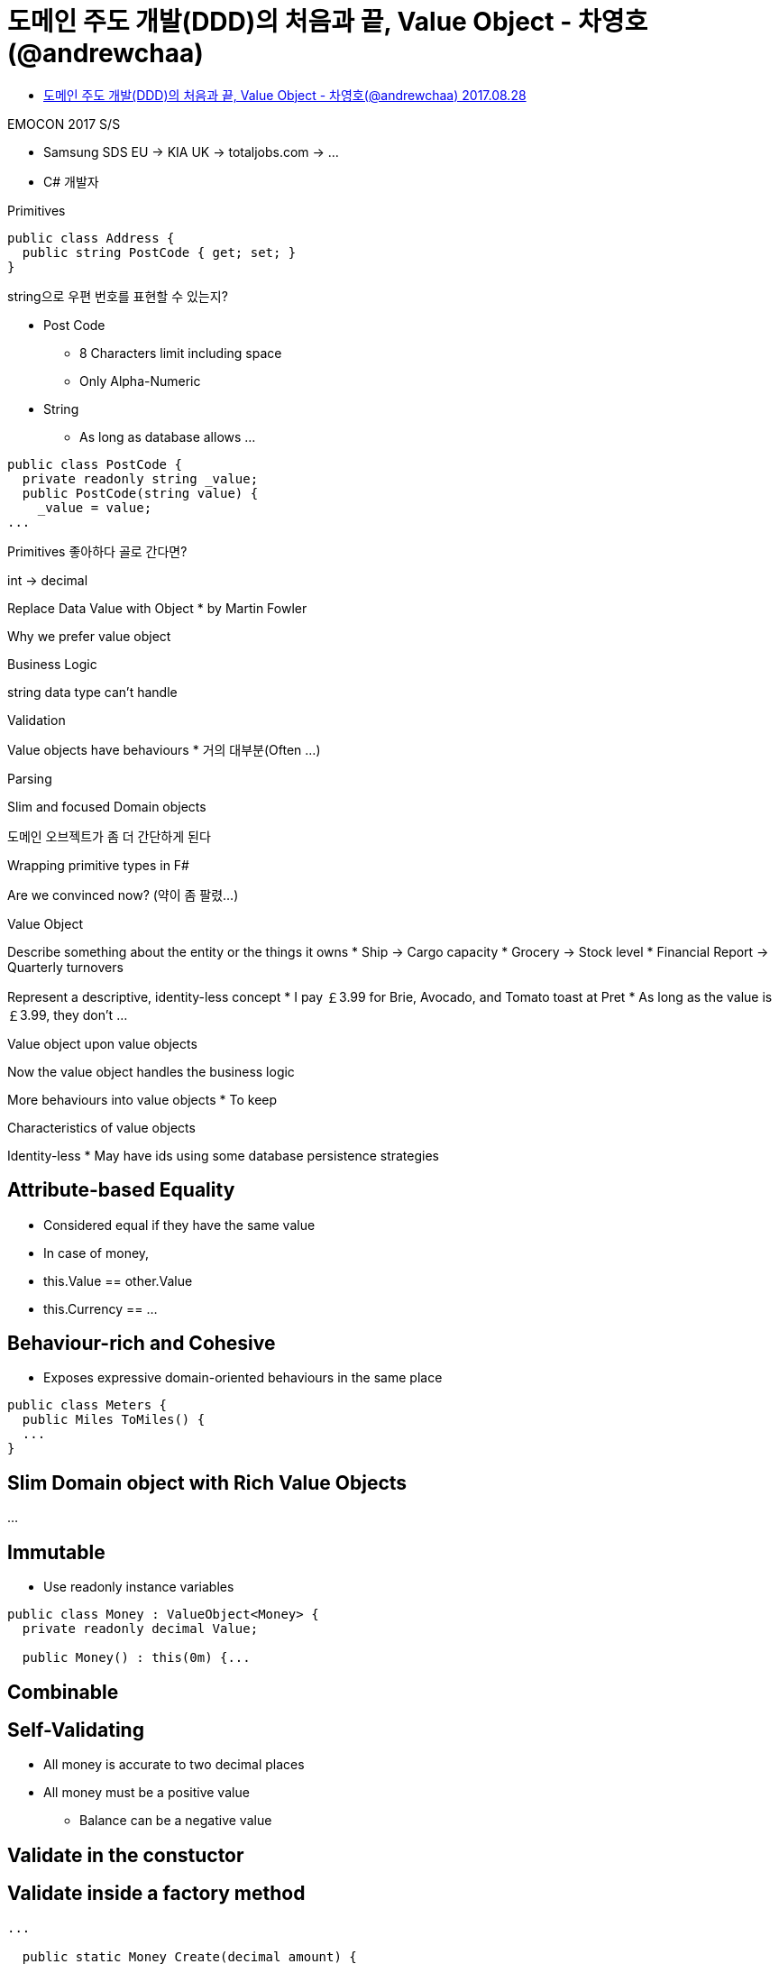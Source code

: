 = 도메인 주도 개발(DDD)의 처음과 끝, Value Object - 차영호(@andrewchaa)

* https://www.youtube.com/watch?v=cWdFxBi6joA[도메인 주도 개발(DDD)의 처음과 끝, Value Object - 차영호(@andrewchaa) 2017.08.28]

EMOCON 2017 S/S

* Samsung SDS EU -> KIA UK -> totaljobs.com -> ...
* C# 개발자

Primitives

----
public class Address {
  public string PostCode { get; set; }
}
----

string으로 우편 번호를 표현할 수 있는지?

* Post Code
** 8 Characters limit including space
** Only Alpha-Numeric
* String
** As long as database allows
...

----
public class PostCode {
  private readonly string _value;
  public PostCode(string value) {
    _value = value;
...
----

Primitives 좋아하다 골로 간다면?

int -> decimal

Replace Data Value with Object
* by Martin Fowler

Why we prefer value object

Business Logic

string data type can't handle

Validation

Value objects have behaviours
* 거의 대부분(Often ...)

Parsing

Slim and focused Domain objects

도메인 오브젝트가 좀 더 간단하게 된다

Wrapping primitive types in F#

Are we convinced now? (약이 좀 팔렸...)

Value Object

Describe something about the entity or the things it owns
* Ship -> Cargo capacity
* Grocery -> Stock level
* Financial Report -> Quarterly turnovers

Represent a descriptive, identity-less concept
* I pay ￡3.99 for Brie, Avocado, and Tomato toast at Pret
* As long as the value is ￡3.99, they don't ...

Value object upon value objects


Now the value object handles the business logic

More behaviours into value objects
* To keep

Characteristics of value objects

Identity-less
* May have ids using some database persistence strategies

== Attribute-based Equality
* Considered equal if they have the same value

* In case of money,
* this.Value == other.Value
* this.Currency == ...

== Behaviour-rich and Cohesive
* Exposes expressive domain-oriented behaviours in the same place

----
public class Meters {
  public Miles ToMiles() {
  ...
}
----

== Slim Domain object with Rich Value Objects
...

== Immutable
* Use readonly instance variables

----
public class Money : ValueObject<Money> {
  private readonly decimal Value;

  public Money() : this(0m) {...
----

== Combinable

== Self-Validating
* All money is accurate to two decimal places
* All money must be a positive value
** Balance can be a negative value

== Validate in the constuctor
----

----

== Validate inside a factory method

----
...

  public static Money Create(decimal amount) {
    if (amount & 0.01m != 0)
      throw new MoreThanTwoDecimalPlacesException();
    if (amount < 0)
      throw...
----

== Testable
----
public void First_names_cannot_be_empty() {
  try {
    var name = new Name("", "Torvalds");
  } catch (ApplicationException e) {
    Assert.AreEqual("You must specify a first name.", e.Message);
    return;
  }
  Assert.Fail("No ApplicationException was thrown");
}
----

== Common Modeling Pattern

== Static Factory Method
...

== Micro Types (or Tiny Types)
* Further wrapping already-expressive types with even more expressive types
* Adds contextual clarity to ...

----
public class OvertimeCalculator {
  public OvertimeHours Calculate(HoursWorked worked, ContractedHours contracted) {
    var overtimeHours = worked.Hours - contracted.Hours;
    return new OvertimeHours(overtimeHours);
  }
}
----

== Collection Aversion
* Instead of a collection ...

----
public class PhoneBook : ValueObject<PhoneBook> {
  public readonly PhoneNumber HomeNumber;
  public readonly PhoneNumber MobileNumber;
  public readonly PhoneNumber WorkNumber;

  public PhoneBook(PhoneNumber homeNum, PhoneNumber mobileNum, ...) {
...
----

== ToString()
----
public override string ToString() {
  return _value;
}
----

== Conversion

== Resources



== References

https://twitter.com/sh84ahn/status/852880082624331776

https://www.crowdcast.io/e/emocon-2017-ss/3


